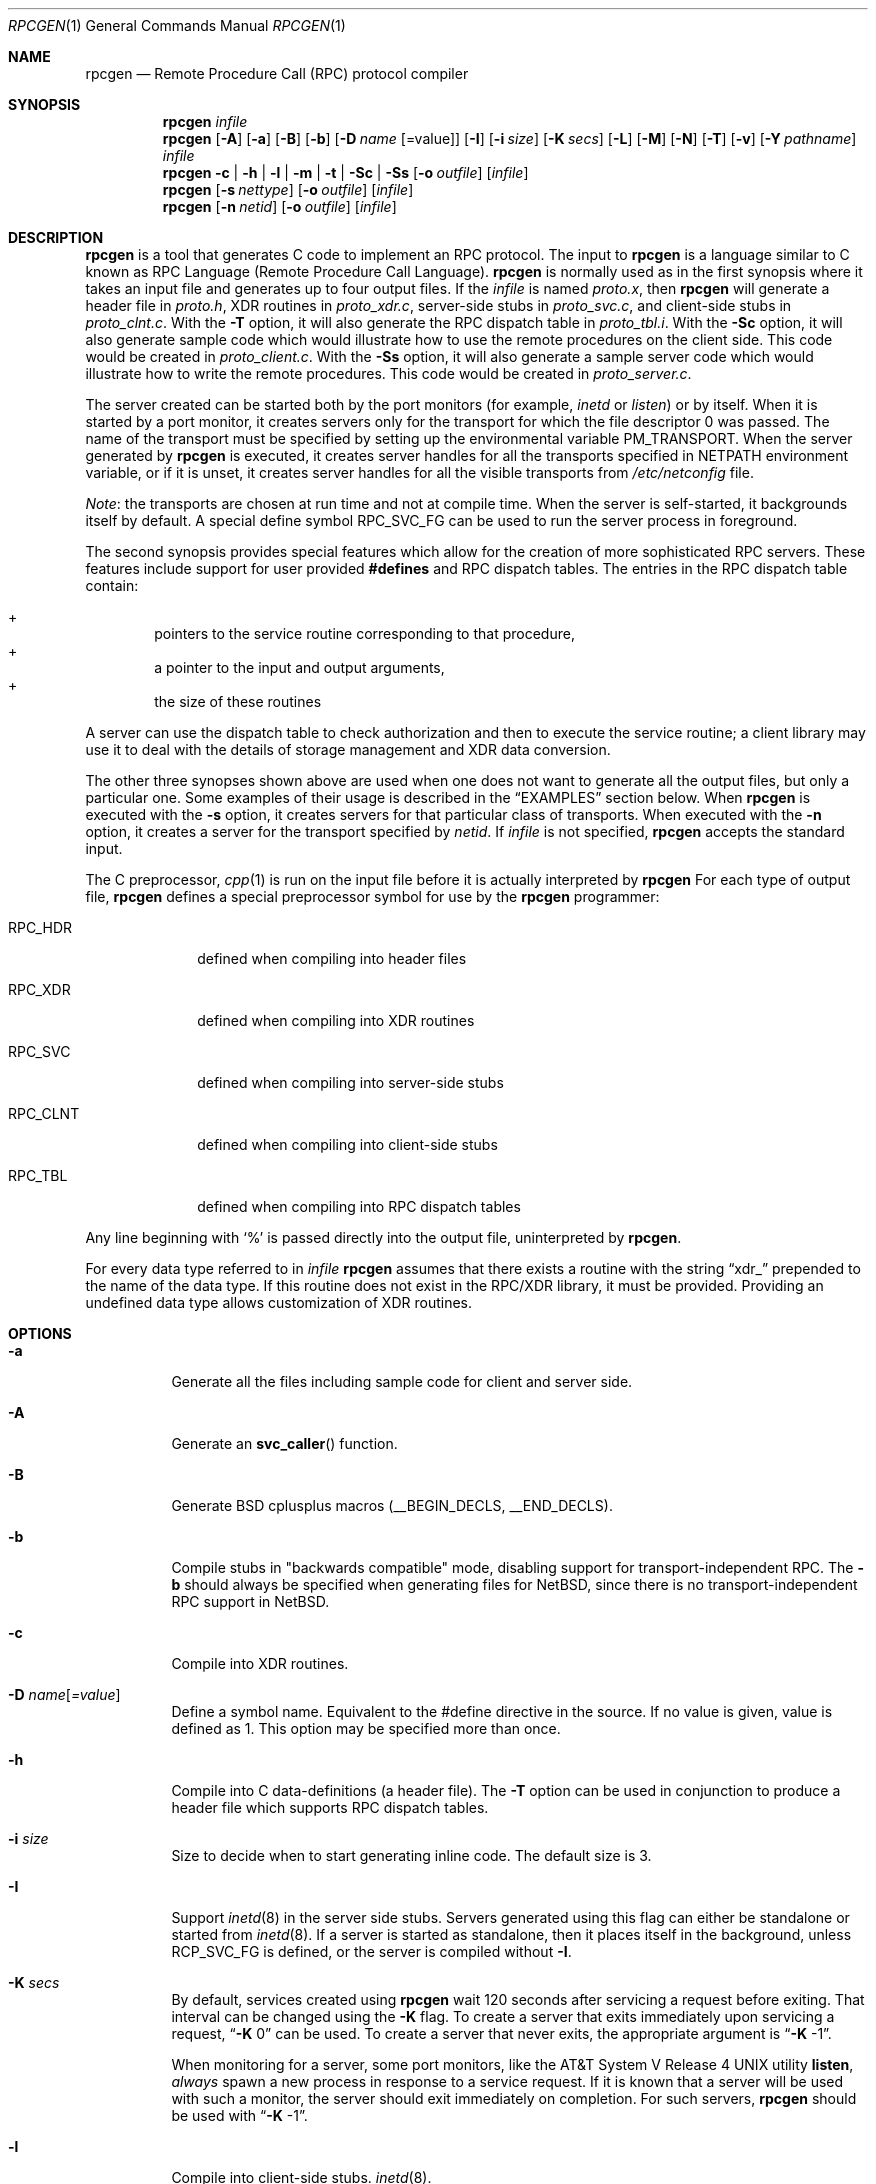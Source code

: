 .\"	$NetBSD: rpcgen.1,v 1.23 2013/12/15 00:40:17 christos Exp $
.\" from: @(#)rpcgen.new.1	1.1 90/11/09 TIRPC 1.0; from 40.10 of 10/10/89
.\" Copyright (c) 1988,1990 Sun Microsystems, Inc. - All Rights Reserved.
.Dd December 14, 2013
.Dt RPCGEN 1
.Os
.Sh NAME
.Nm rpcgen
.Nd Remote Procedure Call (RPC) protocol compiler
.Sh SYNOPSIS
.Nm
.Ar infile
.Nm
.Op Fl A
.Op Fl a
.Op Fl B
.Op Fl b
.Op Fl D Ar name Op =value
.Op Fl I
.Op Fl i Ar size
.Op Fl K Ar secs
.Op Fl L
.Op Fl M
.Op Fl N
.Op Fl T
.Op Fl v
.Op Fl Y Ar pathname
.Ar infile
.Nm
.Fl c Li |
.Fl h Li |
.Fl l Li |
.Fl m Li |
.Fl t Li |
.Fl S\&c Li |
.Fl S\&s
.\" .Fl S\&m
.Op Fl o Ar outfile
.Op Ar infile
.Nm
.Op Fl s Ar nettype
.Op Fl o Ar outfile
.Op Ar infile
.Nm
.Op Fl n Ar netid
.Op Fl o Ar outfile
.Op Ar infile
.Sh DESCRIPTION
.Nm
is a tool that generates C code to implement an
.Tn RPC
protocol.
The input to
.Nm
is a language similar to C known as
.Tn RPC
Language (Remote Procedure Call Language).
.Nm
is normally used as in the first synopsis where
it takes an input file and generates up to four output files.
If the
.Ar infile
is named
.Pa proto.x ,
then
.Nm
will generate a header file in
.Pa proto.h ,
.Tn XDR
routines in
.Pa proto_xdr.c ,
server-side stubs in
.Pa proto_svc.c ,
and client-side stubs in
.Pa proto_clnt.c .
With the
.Fl T
option,
it will also generate the
.Tn RPC
dispatch table in
.Pa proto_tbl.i .
With the
.Fl S\&c
option,
it will also generate sample code which would illustrate how to use the
remote procedures on the client side.
This code would be created in
.Pa proto_client.c .
With the
.Fl S\&s
option,
it will also generate a sample server code which would illustrate how to write
the remote procedures.
This code would be created in
.Pa proto_server.c .
.Pp
The server created can be started both by the port monitors
(for example,
.Em inetd
or
.Em listen )
or by itself.
When it is started by a port monitor,
it creates servers only for the transport for which
the file descriptor 0 was passed.
The name of the transport must be specified
by setting up the environmental variable
.Ev PM_TRANSPORT .
When the server generated by
.Nm
is executed,
it creates server handles for all the transports
specified in
.Ev NETPATH
environment variable,
or if it is unset,
it creates server handles for all the visible transports from
.Pa /etc/netconfig
file.
.Pp
.Em Note :
the transports are chosen at run time and not at compile time.
When the server is self-started,
it backgrounds itself by default.
A special define symbol
.Dv RPC_SVC_FG
can be used to run the server process in foreground.
.Pp
The second synopsis provides special features which allow
for the creation of more sophisticated
.Tn RPC
servers.
These features include support for user provided
.Li #defines
and
.Tn RPC
dispatch tables.
The entries in the
.Tn RPC
dispatch table contain:
.Pp
.Bl -inset -offset indent -compact
.It +
pointers to the service routine corresponding to that procedure,
.It +
a pointer to the input and output arguments,
.It +
the size of these routines
.El
.Pp
A server can use the dispatch table to check authorization
and then to execute the service routine;
a client library may use it to deal with the details of storage
management and
.Tn XDR
data conversion.
.Pp
The other three synopses shown above are used when
one does not want to generate all the output files,
but only a particular one.
Some examples of their usage is described in the
.Sx EXAMPLES
section below.
When
.Nm
is executed with the
.Fl s
option,
it creates servers for that particular class of transports.
When
executed with the
.Fl n
option,
it creates a server for the transport specified by
.Em netid .
If
.Ar infile
is not specified,
.Nm
accepts the standard input.
.Pp
The C preprocessor,
.Xr cpp 1
is run on the input file before it is actually interpreted by
.Nm
For each type of output file,
.Nm
defines a special preprocessor symbol for use by the
.Nm
programmer:
.Bl -tag -width RPC_CLNT
.It Dv RPC_HDR
defined when compiling into header files
.It Dv RPC_XDR
defined when compiling into
.Tn XDR
routines
.It Dv RPC_SVC
defined when compiling into server-side stubs
.It Dv RPC_CLNT
defined when compiling into client-side stubs
.It Dv RPC_TBL
defined when compiling into
.Tn RPC
dispatch tables
.El
.Pp
Any line beginning with
.Sq %
is passed directly into the output file,
uninterpreted by
.Nm .
.Pp
For every data type referred to in
.Ar infile
.Nm
assumes that there exists a
routine with the string
.Dq xdr_
prepended to the name of the data type.
If this routine does not exist in the
.Tn RPC/XDR
library, it must be provided.
Providing an undefined data type
allows customization of
.Tn XDR
routines.
.Sh OPTIONS
.Bl -tag -width indent
.It Fl a
Generate all the files including sample code for client and server side.
.It Fl A
Generate an
.Fn svc_caller
function.
.It Fl B
Generate BSD cplusplus macros (__BEGIN_DECLS, __END_DECLS).
.It Fl b
Compile stubs in "backwards compatible" mode, disabling support for
transport-independent RPC.
The
.Fl b
should always be specified when generating files for
.Nx ,
since there is no transport-independent RPC support in
.Nx .
.It Fl c
Compile into
.Tn XDR
routines.
.It Fl D Ar name Ns Op Ar =value
Define a symbol
.Dv name .
Equivalent to the
.Dv #define
directive in the source.
If no
.Dv value
is given,
.Dv value
is defined as 1.
This option may be specified more than once.
.It Fl h
Compile into C data-definitions (a header file).
The
.Fl T
option can be used in conjunction to produce a
header file which supports
.Tn RPC
dispatch tables.
.It Fl i Ar size
Size to decide when to start generating inline code.
The default size is 3.
.It Fl I
Support
.Xr inetd 8
in the server side stubs.
Servers generated using this flag can either be standalone or
started from
.Xr inetd 8 .
If a server is started as standalone, then it places itself
in the background, unless
.Dv RCP_SVC_FG
is defined, or the server is compiled without
.Fl I .
.It Fl K Ar secs
By default, services created using
.Nm
wait 120 seconds
after servicing a request before exiting.
That interval can be changed using the
.Fl K
flag.
To create a server that exits immediately upon servicing a request,
.Dq Fl K No 0
can be used.
To create a server that never exits, the appropriate argument is
.Dq Fl K No -1 .
.Pp
When monitoring for a server,
some port monitors, like the
.At V.4
utility
.Ic listen ,
.Em always
spawn a new process in response to a service request.
If it is known that a server will be used with such a monitor, the
server should exit immediately on completion.
For such servers,
.Nm
should be used with
.Dq Fl K No -1 .
.It Fl l
Compile into client-side stubs.
.Xr inetd 8 .
.It Fl I
Compile stubs meant for use in programs started by
.Xr inetd 8 .
.It Fl L
Server errors will be sent to syslog instead of stderr.
.It Fl m
Compile into server-side stubs,
but do not generate a
.Fn main
routine.
This option is useful for doing callback-routines
and for users who need to write their own
.Fn main
routine to do initialization.
.It Fl M
Generate thread-safe stubs.
This alters the calling pattern of client and
server stubs so that storage for results is allocated by the caller.
Note
that all components for a particular service (stubs, client and service
wrappers, etc.) must be built either with or without the
.Fl M
flag.
.It Fl N
Use the newstyle of
.Nm .
This allows procedures to have multiple arguments.
It also uses the style of parameter passing that closely resembles C.
So, when passing an argument to a remote procedure you do not have
to pass a pointer to the argument but the argument itself.
This behaviour is different from the oldstyle
of
.Nm
generated code.
The newstyle is not the default case because of backward compatibility.
.It Fl n Ar netid
Compile into server-side stubs for the transport
specified by
.Ar netid .
There should be an entry for
.Ar netid
in the
netconfig database.
This option may be specified more than once,
so as to compile a server that serves multiple transports.
.It Fl o Ar outfile
Specify the name of the output file.
If none is specified,
standard output is used
.Po
.Fl c Fl h Fl l
.Fl m Fl n Fl s
modes only
.Pc
.It Fl n Ar netid
Specify the transport for the server-side stubs.
.Ar netid
should be defined in
.Xr netconfig 5 .
This option can be repeated in order to support more than one transport.
.It Fl s Ar nettype
Compile into server-side stubs for all the
transports belonging to the class
.Ar nettype .
The supported classes are
.Em netpath ,
.Em visible ,
.Em circuit_n ,
.Em circuit_v ,
.Em datagram_n ,
.Em datagram_v ,
.Em tcp ,
and
.Em udp
[see
.Xr rpc 3
for the meanings associated with these classes.
.Em Note :
.Bx
currently supports only the
.Em tcp
and
.Em udp
classes].
This option may be specified more than once.
.Em Note :
the transports are chosen at run time and not at compile time.
.It Fl S\&c
Generate sample code to show the use of remote procedure and how to bind
to the server before calling the client side stubs generated by
.Nm .
.It Fl S\&s
Generate skeleton code for the remote procedures on the server side.
You would need
to fill in the actual code for the remote procedures.
.\" .It Fl S\&m
.\" Generate a sample Makefile that can be used to compile the application.
.It Fl t
Compile into
.Tn RPC
dispatch table.
.It Fl T
Generate the code to support
.Tn RPC
dispatch tables.
.It Fl v
Display the version number.
.It Fl Y Ar pathname
Specify the directory where
.Nm
looks for the C pre-processor.
.El
.Pp
The options
.Fl c ,
.Fl h ,
.Fl l ,
.Fl m ,
.Fl s ,
and
.Fl t
are used exclusively to generate a particular type of file,
while the options
.Fl D
and
.Fl T
are global and can be used with the other options.
.Sh ENVIRONMENT
If the
.Ev RPCGEN_CPP
environment variable is set, its value is used as the pathname of the
C preprocessor to be run on the input file.
.Sh NOTES
The
.Tn RPC
Language does not support nesting of structures.
As a work-around,
structures can be declared at the top-level,
and their name used inside other structures in
order to achieve the same effect.
.Pp
Name clashes can occur when using program definitions,
since the apparent scoping does not really apply.
Most of these can be avoided by giving
unique names for programs,
versions,
procedures and types.
.Pp
The server code generated with
.Fl n
option refers to the transport indicated by
.Em netid
and hence is very site specific.
.Sh EXAMPLES
The command
.Pp
.Bd -literal -offset indent
$ rpcgen -T prot.x
.Ed
.Pp
generates the five files:
.Pa prot.h ,
.Pa prot_clnt.c ,
.Pa prot_svc.c ,
.Pa prot_xdr.c
and
.Pa prot_tbl.i .
.Pp
The following example sends the C data-definitions (header file)
to standard output.
.Pp
.Bd -literal -offset indent
$ rpcgen -h prot.x
.Ed
.Pp
To send the test version of the
.Dv -DTEST ,
server side stubs for
all the transport belonging to the class
.Em datagram_n
to standard output, use:
.Pp
.Bd -literal -offset indent
$ rpcgen -s datagram_n -DTEST prot.x
.Ed
.Pp
To create the server side stubs for the transport indicated by
.Em netid
.Em tcp ,
use:
.Pp
.Bd -literal -offset indent
$ rpcgen -n tcp -o prot_svc.c prot.x
.Ed
.Sh SEE ALSO
.Xr cpp 1 ,
.Xr inetd 8
.Sh HISTORY
The
.Fl M
option was first implemented in RedHat Linux, and was reimplemented by
Charles M. Hannum in
.Nx 1.6 .
